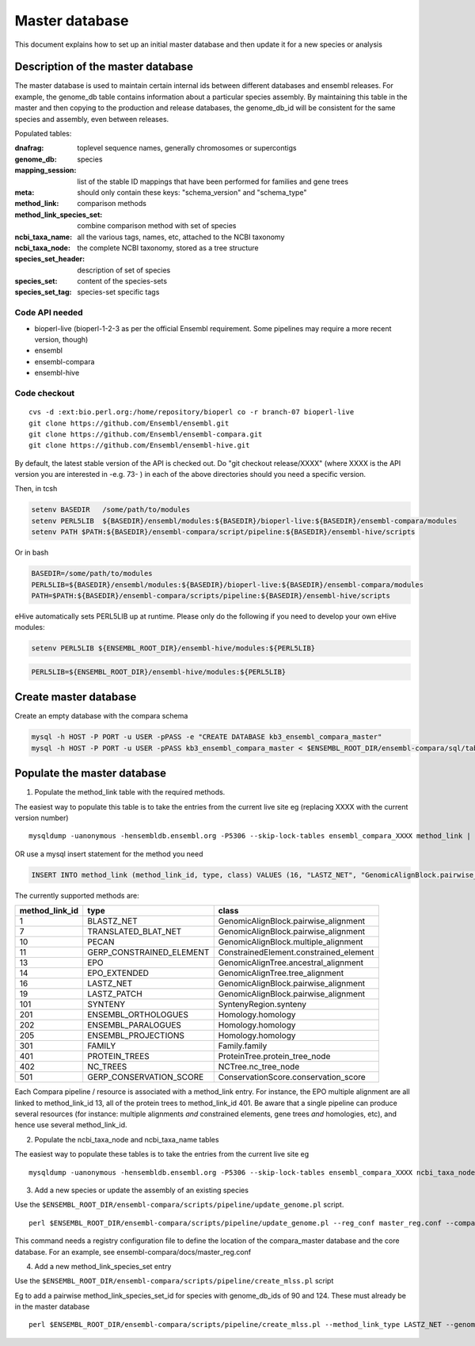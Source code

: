 Master database
===============

This document explains how to set up an initial master database and then update it for a new species or analysis

Description of the master database
----------------------------------

The master database is used to maintain certain internal ids between different databases and ensembl releases. For example, the genome_db table contains information about a particular species assembly. By maintaining this table in the master and then copying to the production and release databases, the genome_db_id will be consistent for the same species and assembly, even between releases.

Populated tables:

:dnafrag:                 toplevel sequence names, generally chromosomes or supercontigs
:genome_db:               species
:mapping_session:         list of the stable ID mappings that have been performed for families and gene trees
:meta:                    should only contain these keys: "schema_version" and "schema_type"
:method_link:             comparison methods
:method_link_species_set: combine comparison method with set of species
:ncbi_taxa_name:          all the various tags, names, etc, attached to the NCBI taxonomy
:ncbi_taxa_node:          the complete NCBI taxonomy, stored as a tree structure
:species_set_header:      description of set of species
:species_set:             content of the species-sets
:species_set_tag:         species-set specific tags


Code API needed
~~~~~~~~~~~~~~~

- bioperl-live (bioperl-1-2-3 as per the official Ensembl requirement. Some pipelines may require a more recent version, though)
- ensembl
- ensembl-compara
- ensembl-hive

Code checkout
~~~~~~~~~~~~~

::

      cvs -d :ext:bio.perl.org:/home/repository/bioperl co -r branch-07 bioperl-live
      git clone https://github.com/Ensembl/ensembl.git
      git clone https://github.com/Ensembl/ensembl-compara.git
      git clone https://github.com/Ensembl/ensembl-hive.git

By default, the latest stable version of the API is checked out.
Do "git checkout release/XXXX" (where XXXX is the API version you are interested in -e.g. 73- ) in each of the above directories should you need a specific version.

Then, in tcsh

.. code-block:: tcsh

    setenv BASEDIR   /some/path/to/modules
    setenv PERL5LIB  ${BASEDIR}/ensembl/modules:${BASEDIR}/bioperl-live:${BASEDIR}/ensembl-compara/modules
    setenv PATH $PATH:${BASEDIR}/ensembl-compara/script/pipeline:${BASEDIR}/ensembl-hive/scripts

Or in bash

.. code-block:: bash

    BASEDIR=/some/path/to/modules
    PERL5LIB=${BASEDIR}/ensembl/modules:${BASEDIR}/bioperl-live:${BASEDIR}/ensembl-compara/modules
    PATH=$PATH:${BASEDIR}/ensembl-compara/scripts/pipeline:${BASEDIR}/ensembl-hive/scripts


eHive automatically sets PERL5LIB up at runtime. Please only do the following if you need to develop your own eHive modules:

.. code-block:: tcsh

    setenv PERL5LIB ${ENSEMBL_ROOT_DIR}/ensembl-hive/modules:${PERL5LIB}

.. code-block:: bash

    PERL5LIB=${ENSEMBL_ROOT_DIR}/ensembl-hive/modules:${PERL5LIB}

Create master database
----------------------

Create an empty database with the compara schema

.. code-block:: bash

    mysql -h HOST -P PORT -u USER -pPASS -e "CREATE DATABASE kb3_ensembl_compara_master"
    mysql -h HOST -P PORT -u USER -pPASS kb3_ensembl_compara_master < $ENSEMBL_ROOT_DIR/ensembl-compara/sql/table.sql


Populate the master database
----------------------------

1. Populate the method_link table with the required methods.

The easiest way to populate this table is to take the entries from the current live site
eg (replacing XXXX with the current version number)

::

    mysqldump -uanonymous -hensembldb.ensembl.org -P5306 --skip-lock-tables ensembl_compara_XXXX method_link | mysql -u USER -pPASS -h HOST -D DB_NAME

OR use a mysql insert statement for the method you need

.. code-block:: sql

    INSERT INTO method_link (method_link_id, type, class) VALUES (16, "LASTZ_NET", "GenomicAlignBlock.pairwise_alignment");


The currently supported methods are:

+----------------+--------------------------+----------------------------------------+
| method_link_id | type                     | class                                  |
+================+==========================+========================================+
|              1 | BLASTZ_NET               | GenomicAlignBlock.pairwise_alignment   |
+----------------+--------------------------+----------------------------------------+
|              7 | TRANSLATED_BLAT_NET      | GenomicAlignBlock.pairwise_alignment   |
+----------------+--------------------------+----------------------------------------+
|             10 | PECAN                    | GenomicAlignBlock.multiple_alignment   |
+----------------+--------------------------+----------------------------------------+
|             11 | GERP_CONSTRAINED_ELEMENT | ConstrainedElement.constrained_element |
+----------------+--------------------------+----------------------------------------+
|             13 | EPO                      | GenomicAlignTree.ancestral_alignment   |
+----------------+--------------------------+----------------------------------------+
|             14 | EPO_EXTENDED             | GenomicAlignTree.tree_alignment        |
+----------------+--------------------------+----------------------------------------+
|             16 | LASTZ_NET                | GenomicAlignBlock.pairwise_alignment   |
+----------------+--------------------------+----------------------------------------+
|             19 | LASTZ_PATCH              | GenomicAlignBlock.pairwise_alignment   |
+----------------+--------------------------+----------------------------------------+
|            101 | SYNTENY                  | SyntenyRegion.synteny                  |
+----------------+--------------------------+----------------------------------------+
|            201 | ENSEMBL_ORTHOLOGUES      | Homology.homology                      |
+----------------+--------------------------+----------------------------------------+
|            202 | ENSEMBL_PARALOGUES       | Homology.homology                      |
+----------------+--------------------------+----------------------------------------+
|            205 | ENSEMBL_PROJECTIONS      | Homology.homology                      |
+----------------+--------------------------+----------------------------------------+
|            301 | FAMILY                   | Family.family                          |
+----------------+--------------------------+----------------------------------------+
|            401 | PROTEIN_TREES            | ProteinTree.protein_tree_node          |
+----------------+--------------------------+----------------------------------------+
|            402 | NC_TREES                 | NCTree.nc_tree_node                    |
+----------------+--------------------------+----------------------------------------+
|            501 | GERP_CONSERVATION_SCORE  | ConservationScore.conservation_score   |
+----------------+--------------------------+----------------------------------------+

Each Compara pipeline / resource is associated with a method_link entry. For instance, the EPO multiple alignment are all linked to method_link_id 13, all of the protein trees to method_link_id 401.
Be aware that a single pipeline can produce several resources (for instance: multiple alignments *and* constrained elements, gene trees *and* homologies, etc), and hence use several method_link_id.


2. Populate the ncbi_taxa_node and ncbi_taxa_name tables

The easiest way to populate these tables is to take the entries from the current live site
eg

::

    mysqldump -uanonymous -hensembldb.ensembl.org -P5306 --skip-lock-tables ensembl_compara_XXXX ncbi_taxa_node ncbi_taxa_name | mysql -u USER -pPASS -h HOST -D DB_NAME

3. Add a new species or update the assembly of an existing species

Use the ``$ENSEMBL_ROOT_DIR/ensembl-compara/scripts/pipeline/update_genome.pl`` script.

::

    perl $ENSEMBL_ROOT_DIR/ensembl-compara/scripts/pipeline/update_genome.pl --reg_conf master_reg.conf --compara compara_master --species "otolemur_garnettii"

This command needs a registry configuration file to define the location of the compara_master database and the core database. For an example, see ensembl-compara/docs/master_reg.conf

4. Add a new method_link_species_set entry

Use the ``$ENSEMBL_ROOT_DIR/ensembl-compara/scripts/pipeline/create_mlss.pl`` script

Eg to add a pairwise method_link_species_set_id for species with genome_db_ids of 90 and 124. These must already be in the master database

::

    perl $ENSEMBL_ROOT_DIR/ensembl-compara/scripts/pipeline/create_mlss.pl --method_link_type LASTZ_NET --genome_db_id 90,124 --source "ensembl"  --compara mysql://user:pass@host:port/kb3_ensembl_compara_master

